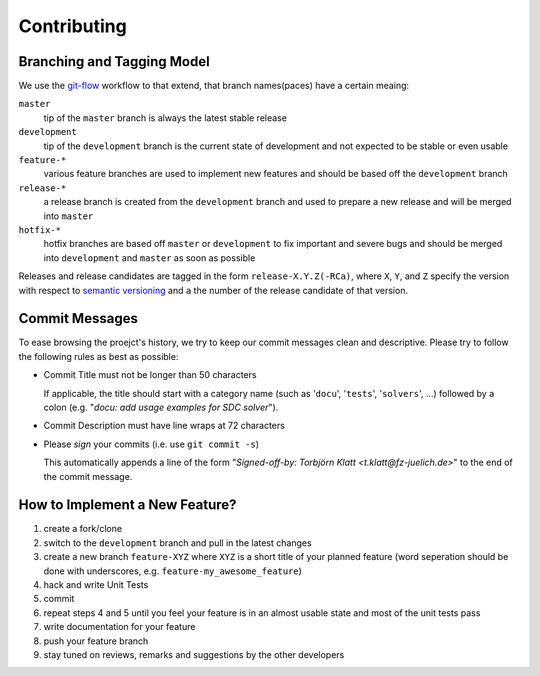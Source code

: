 Contributing
============

Branching and Tagging Model
---------------------------

We use the `git-flow`_ workflow to that extend, that branch names(paces) have a certain meaing:

``master``
    tip of the ``master`` branch is always the latest stable release

``development``
    tip of the ``development`` branch is the current state of development and not expected to be stable or even usable

``feature-*``
    various feature branches are used to implement new features and should be based off the ``development`` branch

``release-*``
    a release branch is created from the ``development`` branch and used to prepare a new release and will be merged
    into ``master``

``hotfix-*``
    hotfix branches are based off ``master`` or ``development`` to fix important and severe bugs and should be merged
    into ``development`` and ``master`` as soon as possible

Releases and release candidates are tagged in the form ``release-X.Y.Z(-RCa)``, where ``X``, ``Y``, and ``Z`` specify
the version with respect to `semantic versioning`_ and ``a`` the number of the release candidate of that version.

.. _git-flow: http://nvie.com/posts/a-successful-git-branching-model/
.. _semantic versioning: http://semver.org/


Commit Messages
---------------

To ease browsing the proejct's history, we try to keep our commit messages clean and descriptive.
Please try to follow the following rules as best as possible:

* Commit Title must not be longer than 50 characters

  If applicable, the title should start with a category name (such as '``docu``', '``tests``', '``solvers``', ...)
  followed by a colon (e.g. "*docu: add usage examples for SDC solver*").

* Commit Description must have line wraps at 72 characters

* Please *sign* your commits (i.e. use ``git commit -s``)

  This automatically appends a line of the form "*Signed-off-by: Torbjörn Klatt <t.klatt@fz-juelich.de>*" to the end
  of the commit message.



How to Implement a New Feature?
-------------------------------

1. create a fork/clone

2. switch to the ``development`` branch and pull in the latest changes

3. create a new branch ``feature-XYZ`` where ``XYZ`` is a short title of your planned feature
   (word seperation should be done with underscores, e.g. ``feature-my_awesome_feature``)

4. hack and write Unit Tests

5. commit

6. repeat steps 4 and 5 until you feel your feature is in an almost usable state and most of the unit tests pass

7. write documentation for your feature

8. push your feature branch

9. stay tuned on reviews, remarks and suggestions by the other developers
